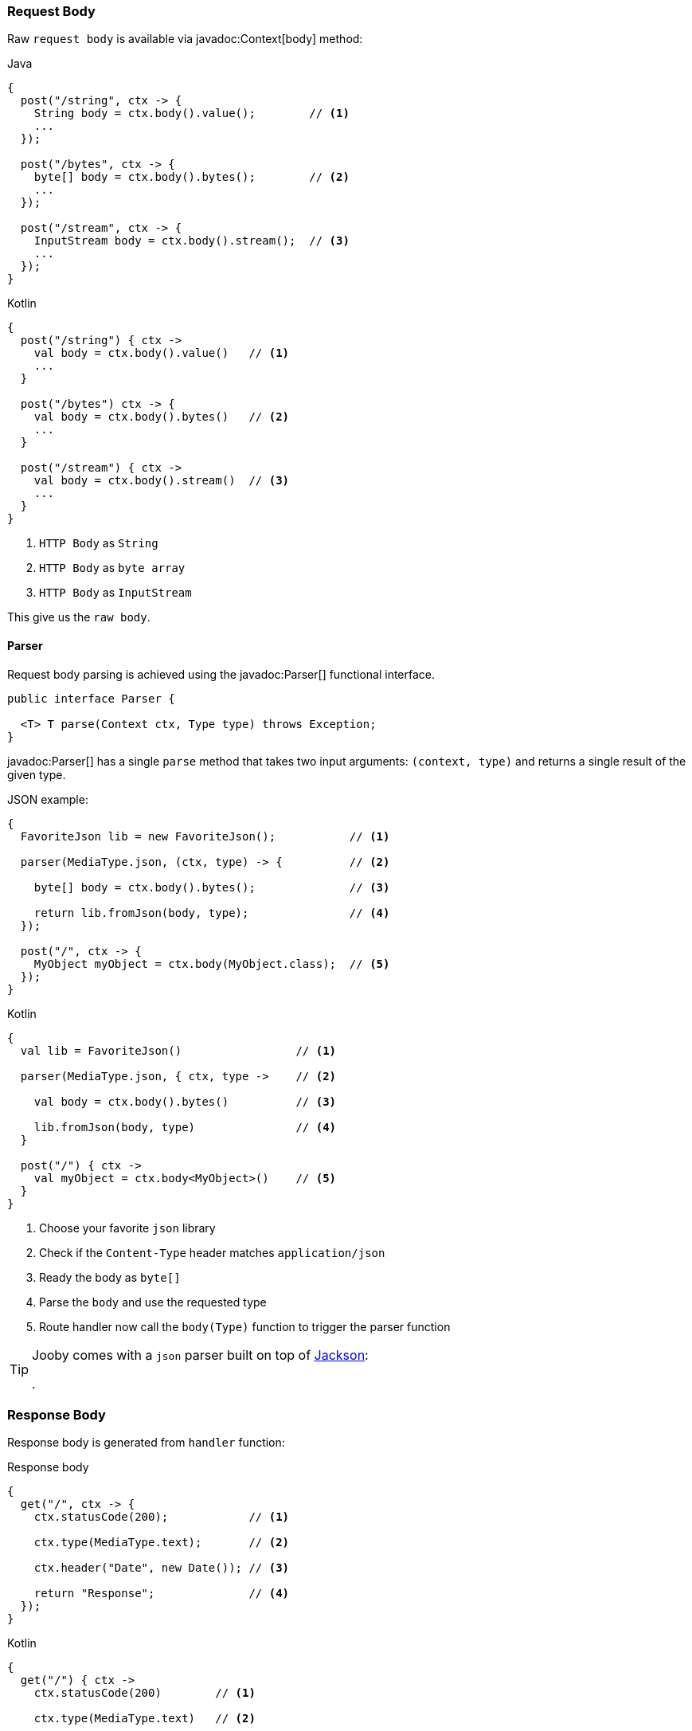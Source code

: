 === Request Body

Raw `request body` is available via javadoc:Context[body] method:

.Java
[source,java,role="primary"]
----
{
  post("/string", ctx -> {
    String body = ctx.body().value();        // <1>
    ...
  });
  
  post("/bytes", ctx -> {
    byte[] body = ctx.body().bytes();        // <2>
    ...
  });
  
  post("/stream", ctx -> {
    InputStream body = ctx.body().stream();  // <3>
    ...
  });
}
----

.Kotlin
[source,kotlin,role="secondary"]
----
{
  post("/string") { ctx ->
    val body = ctx.body().value()   // <1>
    ...
  }
  
  post("/bytes") ctx -> {
    val body = ctx.body().bytes()   // <2>
    ...
  }
  
  post("/stream") { ctx ->
    val body = ctx.body().stream()  // <3>
    ...
  }
}
----

<1> `HTTP Body` as `String`
<2> `HTTP Body` as `byte array`
<3> `HTTP Body` as `InputStream`

This give us the `raw body`.

==== Parser

Request body parsing is achieved using the javadoc:Parser[] functional interface.

[source, java]
----
public interface Parser {

  <T> T parse(Context ctx, Type type) throws Exception;
}
----

javadoc:Parser[] has a single `parse` method that takes two input arguments: `(context, type)`
and returns a single result of the given type.

.JSON example:
[source, java, role="primary"]
----
{
  FavoriteJson lib = new FavoriteJson();           // <1>

  parser(MediaType.json, (ctx, type) -> {          // <2>

    byte[] body = ctx.body().bytes();              // <3>

    return lib.fromJson(body, type);               // <4>
  });

  post("/", ctx -> {
    MyObject myObject = ctx.body(MyObject.class);  // <5>
  });
}
----

.Kotlin
[source, kotlin, role="secondary"]
----
{
  val lib = FavoriteJson()                 // <1>

  parser(MediaType.json, { ctx, type ->    // <2>

    val body = ctx.body().bytes()          // <3>

    lib.fromJson(body, type)               // <4>
  }

  post("/") { ctx ->
    val myObject = ctx.body<MyObject>()    // <5>
  }
}
----

<1> Choose your favorite `json` library
<2> Check if the `Content-Type` header matches `application/json`
<3> Ready the body as `byte[]`
<4> Parse the `body` and use the requested type
<5> Route handler now call the `body(Type)` function to trigger the parser function

[TIP]
====

Jooby comes with a `json` parser built on top of https://github.com/FasterXML/jackson-databind[Jackson]:

[dependency, artifactId="jooby-jackson"]
.

====

=== Response Body

Response body is generated from `handler` function:

.Response body
[source, java,role="primary"]
----
{
  get("/", ctx -> {
    ctx.statusCode(200);            // <1>

    ctx.type(MediaType.text);       // <2>

    ctx.header("Date", new Date()); // <3>

    return "Response";              // <4>
  });
}
----

.Kotlin
[source, kotlin,role="secondary"]
----
{
  get("/") { ctx ->
    ctx.statusCode(200)        // <1>

    ctx.type(MediaType.text)   // <2>

    ctx.header("Date", Date()) // <3>

    "Response"                 // <4>
  }
}
----

<1> Set `status code` to `OK(200)`. This is the default `status code`
<2> Set `content-type` to `text/plain`. This is the default `content-type`
<3> Set the `date` header
<4> Send a `Response` string to the client

==== Renderer

Response rendering is achieved using the javadoc:Renderer[] functional interface.

[source, java]
----
public interface Renderer {

  byte[] render(@Nonnull Context ctx, @Nonnull Object value) throws Exception;
}
----

Renderer has a single `render` method that accepts two input arguments: `(context, result)` and 
produces a result.

.JSON example:
[source, java, role="primary"]
----
{
  FavoriteJson lib = new FavoriteJson();                          // <1>

  renderer(MediaType.json, (ctx, result) -> {      // <2>

    String json = lib.toJson(result);              // <3>

    ctx.defaultResponseType(MediaType.json);       // <4>

    return json;                                   // <5>
  });

  get("/item", ctx -> {
    MyObject myObject = ...;
    return myObject;                               // <6>
  });
}
----

.Kotlin
[source, kotlin, role="secondary"]
----
{
  val lib = FavoriteJson()                         // <1>

  renderer(MediaType.json, { ctx, result ->        // <2>

    val json = lib.toJson(result)                  // <3>

    ctx.defaultResponseType(MediaType.json)        // <4>

    json                                           // <5>
  }

  get("/item") { ctx ->
    val myObject = ...;
    myObject                                       // <6>
  }
}
----

<1> Choose your favorite `json` library
<2> Check if the `Accept` header matches `application/json`
<3> Convert `result` to `JSON`
<4> Set default `Content-Type` to `application/json`
<5> Produces JSON response
<6> Route handler returns a user defined type

[TIP]
====

Jooby comes with a `json` renderer built on top of https://github.com/FasterXML/jackson-databind[Jackson]:

[dependency, artifactId="jooby-jackson"]
.

====

